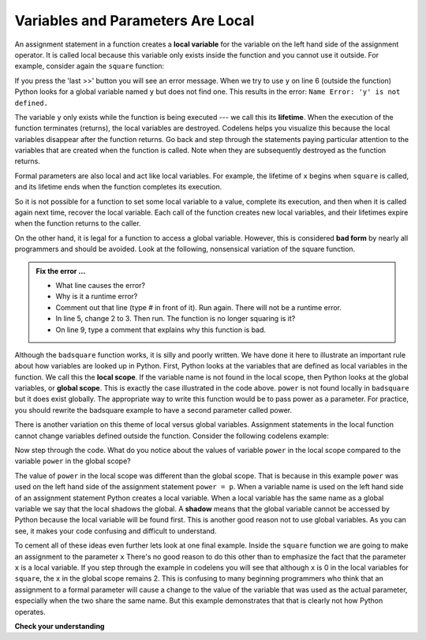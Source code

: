 ..  Copyright (C)  Brad Miller, David Ranum, Jeffrey Elkner, Peter Wentworth, Allen B. Downey, Chris
    Meyers, and Dario Mitchell.  Permission is granted to copy, distribute
    and/or modify this document under the terms of the GNU Free Documentation
    License, Version 1.3 or any later version published by the Free Software
    Foundation; with Invariant Sections being Forward, Prefaces, and
    Contributor List, no Front-Cover Texts, and no Back-Cover Texts.  A copy of
    the license is included in the section entitled "GNU Free Documentation
    License".

.. qnum::
   :prefix: func-9-
   :start: 1

.. index:: variable; local, variable; global, scope, lifetime

Variables and Parameters Are Local
----------------------------------

An assignment statement in a function creates a **local variable** for the variable on the left hand side of the assignment operator. It is called local because this variable only exists inside the function and you cannot use it outside. For example, consider again the ``square`` function:

.. codelens:: cl_bad_local

    def square(x):
        y = x * x
        return y

    z = square(10)
    print(y)


If you press the 'last >>' button you will see an error message.
When we try to use ``y`` on line 6 (outside the function) Python looks for a global
variable named ``y`` but does not find one.  This results in the
error: ``Name Error: 'y' is not defined.``

The variable ``y`` only exists while the function is being executed ---
we call this its **lifetime**.
When the execution of the function terminates (returns),
the local variables  are destroyed.  Codelens helps you  visualize this
because the local variables disappear after the function returns.  Go back and step through the
statements paying particular attention to the variables that are created when the function is called.
Note when they are subsequently destroyed as the function returns.

Formal parameters are also local and act like local variables.
For example, the lifetime of ``x`` begins when ``square`` is
called, and its lifetime ends when the function completes its execution.

So it is not possible for a function to set some local variable to a value, complete its execution, and then when it is called again next time, recover the local variable.  Each call of the function creates new local variables, and their lifetimes expire when the function returns
to the caller.

On the other hand, it is legal for a function to access a global variable.  However, this is considered **bad form** by nearly all programmers and should be avoided.  Look at the following,
nonsensical variation of the square function.

.. activecode:: fns

    def badsquare(x):
        y = x ** power
        return y

    power = 2
    result = badsquare(10)
    print(result)
    print(y)

.. admonition:: Fix the error ...

   - What line causes the error?
   - Why is it a runtime error? 
   - Comment out that line (type # in front of it). Run again. There will not be a runtime error. 
   - In line 5, change 2 to 3. Then run. The function is no longer squaring is it?
   - On line 9, type a comment that explains why this function is bad.

Although the ``badsquare`` function works, it is silly and poorly written.  We have done it here to illustrate an important rule about how variables are looked up in Python. First, Python looks at the variables that are defined as local variables in
the function.  We call this the **local scope**.  If the variable name is not found in the local scope, then Python looks at the global variables, or **global scope**.  This is exactly the case illustrated in the code above. ``power`` is not found locally in ``badsquare`` but it does exist globally. The appropriate way to write this function would be to pass power as a parameter.
For practice, you should rewrite the badsquare example to have a second parameter called power.

There is another variation on this theme of local versus global variables.  Assignment statements in the local function cannot 
change variables defined outside the function.  Consider the following codelens example:

.. codelens::  cl_powerof_bad

    def powerof(x, p):
        power = p   # Another dumb mistake
        y = x ** power
        return y

    power = 3
    result = powerof(10, 2)
    print(result)

Now step through the code.  What do you notice about the values of variable ``power``
in the local scope compared to the variable ``power`` in the global scope?

The value of ``power`` in the local scope was different than the global scope.
That is because in this example ``power`` was used on the left hand side of the
assignment statement ``power = p``.  When a variable name is used on the
left hand side of an assignment statement Python creates a local variable.
When a local variable has the same name as a global variable we say that the
local shadows the global.  A **shadow** means that the global variable cannot
be accessed by Python because the local variable will be found first. This is
another good reason not to use global variables. As you can see,
it makes your code confusing and difficult to
understand.

To cement all of these ideas even further lets look at one final example.
Inside the ``square`` function we are going to make an assignment to the
parameter ``x``  There's no good reason to do this other than to emphasize
the fact that the parameter ``x`` is a local variable.  If you step through
the example in codelens you will see that although ``x`` is 0 in the local
variables for ``square``, the ``x`` in the global scope remains 2.  This is confusing
to many beginning programmers who think that an assignment to a
formal parameter will cause a change to the value of the variable that was
used as the actual parameter, especially when the two share the same name.
But this example demonstrates that that is clearly not how Python operates.

.. codelens:: cl_change_parm
    :question: What is the value of x when the line with the red arrow executes?
    :breakline: 8
    :feedback: x in the square function is a local variable.
    :correct: globals.x

    def square(x):
        y = x * x
        x = 0       # assign a new value to the parameter x
        return y

    x = 2
    z = square(x)
    print(z, 'is the square of', x)




**Check your understanding**

.. mchoice:: mc5l
   :answer_a: Its value
   :answer_b: The range of statements in the code where a variable can be accessed.
   :answer_c: Its name
   :correct: b
   :feedback_a: Value is the contents of the variable.  Scope concerns where the variable is &quot;known&quot;.
   :feedback_b:
   :feedback_c: The name of a variable is just an identifier or alias.  Scope concerns where the variable is &quot;known&quot;.

   What is a variable's scope?

.. mchoice:: mc5m
   :answer_a: A temporary variable that is only used inside a function
   :answer_b: The same as a parameter
   :answer_c: Another name for any variable
   :correct: a
   :feedback_a: Yes, a local variable is a temporary variable that is only known (only exists) in the function it is defined in.
   :feedback_b: While parameters may be considered local variables, functions may also define and use additional local variables.
   :feedback_c: Variables that are used outside a function are not local, but rather global variables.

   What is a local variable?

.. mchoice:: mc5n
   :answer_a: Yes, and there is no reason not to.
   :answer_b: Yes, but it is considered bad form.
   :answer_c: No, it will cause an error.
   :correct: b
   :feedback_a: While there is no problem as far as Python is concerned, it is generally considered bad style because of the potential for the programmer to get confused.
   :feedback_b: it is generally considered bad style because of the potential for the programmer to get confused.  If you must use global variables (also generally bad form) make sure they have unique names.
   :feedback_c: Python manages global and local scope separately and has clear rules for how to handle variables with the same name in different scopes, so this will not cause a Python error.

   Can you use the same name for a local variable as a global variable?

